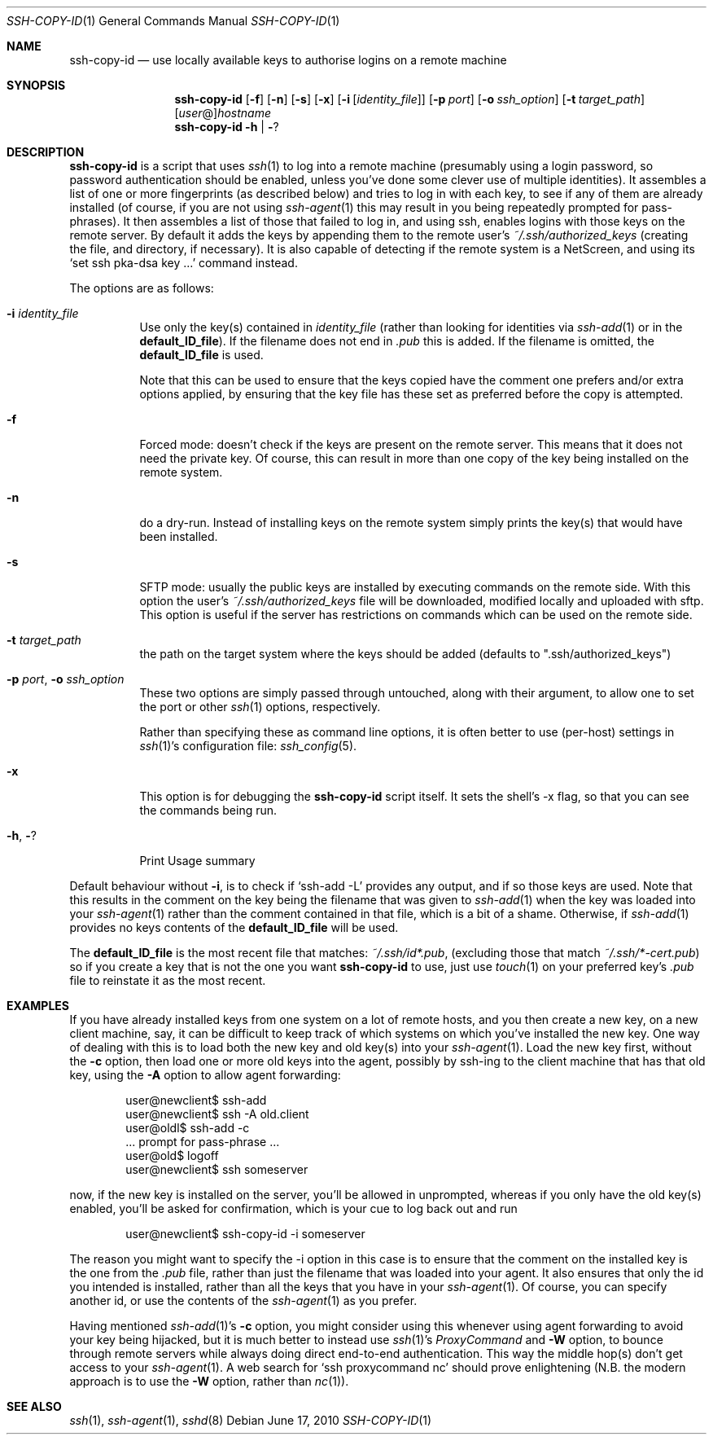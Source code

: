 .ig \"  -*- nroff -*-
Copyright (c) 1999-2023 hands.com Ltd. <http://hands.com/>

Redistribution and use in source and binary forms, with or without
modification, are permitted provided that the following conditions
are met:
1. Redistributions of source code must retain the above copyright
   notice, this list of conditions and the following disclaimer.
2. Redistributions in binary form must reproduce the above copyright
   notice, this list of conditions and the following disclaimer in the
   documentation and/or other materials provided with the distribution.

THIS SOFTWARE IS PROVIDED BY THE AUTHOR ``AS IS'' AND ANY EXPRESS OR
IMPLIED WARRANTIES, INCLUDING, BUT NOT LIMITED TO, THE IMPLIED WARRANTIES
OF MERCHANTABILITY AND FITNESS FOR A PARTICULAR PURPOSE ARE DISCLAIMED.
IN NO EVENT SHALL THE AUTHOR BE LIABLE FOR ANY DIRECT, INDIRECT,
INCIDENTAL, SPECIAL, EXEMPLARY, OR CONSEQUENTIAL DAMAGES (INCLUDING, BUT
NOT LIMITED TO, PROCUREMENT OF SUBSTITUTE GOODS OR SERVICES; LOSS OF USE,
DATA, OR PROFITS; OR BUSINESS INTERRUPTION) HOWEVER CAUSED AND ON ANY
THEORY OF LIABILITY, WHETHER IN CONTRACT, STRICT LIABILITY, OR TORT
(INCLUDING NEGLIGENCE OR OTHERWISE) ARISING IN ANY WAY OUT OF THE USE OF
THIS SOFTWARE, EVEN IF ADVISED OF THE POSSIBILITY OF SUCH DAMAGE.
..
.Dd $Mdocdate: June 17 2010 $
.Dt SSH-COPY-ID 1
.Os
.Sh NAME
.Nm ssh-copy-id
.Nd use locally available keys to authorise logins on a remote machine
.Sh SYNOPSIS
.Nm
.Op Fl f
.Op Fl n
.Op Fl s
.Op Fl x
.Op Fl i Op Ar identity_file
.Op Fl p Ar port
.Op Fl o Ar ssh_option
.Op Fl t Ar target_path
.Op Ar user Ns @ Ns
.Ar hostname
.Nm
.Fl h | Fl ?
.br
.Sh DESCRIPTION
.Nm
is a script that uses
.Xr ssh 1
to log into a remote machine (presumably using a login password,
so password authentication should be enabled, unless you've done some
clever use of multiple identities).  It assembles a list of one or more
fingerprints (as described below) and tries to log in with each key, to
see if any of them are already installed (of course, if you are not using
.Xr ssh-agent 1
this may result in you being repeatedly prompted for pass-phrases).
It then assembles a list of those that failed to log in, and using ssh,
enables logins with those keys on the remote server.  By default it adds
the keys by appending them to the remote user's
.Pa ~/.ssh/authorized_keys
(creating the file, and directory, if necessary).  It is also capable
of detecting if the remote system is a NetScreen, and using its
.Ql set ssh pka-dsa key ...
command instead.
.Pp
The options are as follows:
.Bl -tag -width Ds
.It Fl i Ar identity_file
Use only the key(s) contained in
.Ar identity_file
(rather than looking for identities via
.Xr ssh-add 1
or in the
.Ic default_ID_file ) .
If the filename does not end in
.Pa .pub
this is added.  If the filename is omitted, the 
.Ic default_ID_file
is used.
.Pp
Note that this can be used to ensure that the keys copied have the
comment one prefers and/or extra options applied, by ensuring that the
key file has these set as preferred before the copy is attempted.
.It Fl f
Forced mode: doesn't check if the keys are present on the remote server.
This means that it does not need the private key.  Of course, this can result
in more than one copy of the key being installed on the remote system.
.It Fl n
do a dry-run.  Instead of installing keys on the remote system simply
prints the key(s) that would have been installed.
.It Fl s
SFTP mode: usually the public keys are installed by executing commands on the remote side.
With this option the user's
.Pa ~/.ssh/authorized_keys
file will be downloaded, modified locally and uploaded with sftp.
This option is useful if the server has restrictions on commands which can be used on the remote side.
.It Fl t Ar target_path
the path on the target system where the keys should be added (defaults to ".ssh/authorized_keys")
.It Fl p Ar port , Fl o Ar ssh_option
These two options are simply passed through untouched, along with their
argument, to allow one to set the port or other
.Xr ssh 1
options, respectively.
.Pp
Rather than specifying these as command line options, it is often better to use (per-host) settings in
.Xr ssh 1 Ns 's
configuration file:
.Xr ssh_config 5 .
.It Fl x
This option is for debugging the
.Nm
script itself.
It sets the shell's -x flag, so that you can see the commands being run.
.It Fl h , Fl ?
Print Usage summary
.El
.Pp
Default behaviour without
.Fl i ,
is to check if
.Ql ssh-add -L
provides any output, and if so those keys are used.  Note that this results in
the comment on the key being the filename that was given to
.Xr ssh-add 1
when the key was loaded into your
.Xr ssh-agent 1
rather than the comment contained in that file, which is a bit of a shame.
Otherwise, if
.Xr ssh-add 1
provides no keys contents of the 
.Ic default_ID_file
will be used.
.Pp
The
.Ic default_ID_file
is the most recent file that matches:
.Pa ~/.ssh/id*.pub ,
(excluding those that match
.Pa ~/.ssh/*-cert.pub )
so if you create a key that is not the one you want
.Nm
to use, just use
.Xr touch 1
on your preferred key's 
.Pa .pub
file to reinstate it as the most recent.
.Pp
.Sh EXAMPLES
If you have already installed keys from one system on a lot of remote
hosts, and you then create a new key, on a new client machine, say,
it can be difficult to keep track of which systems on which you've
installed the new key.  One way of dealing with this is to load both
the new key and old key(s) into your
.Xr ssh-agent 1 .
Load the new key first, without the
.Fl c
option, then load one or more old keys into the agent, possibly by
ssh-ing to the client machine that has that old key, using the
.Fl A
option to allow agent forwarding:
.Pp
.D1 user@newclient$ ssh-add
.D1 user@newclient$ ssh -A old.client
.D1 user@oldl$ ssh-add -c
.D1 No   ... prompt for pass-phrase ...
.D1 user@old$ logoff
.D1 user@newclient$ ssh someserver
.Pp
now, if the new key is installed on the server, you'll be allowed in
unprompted, whereas if you only have the old key(s) enabled, you'll be
asked for confirmation, which is your cue to log back out and run
.Pp
.D1 user@newclient$ ssh-copy-id -i someserver
.Pp
The reason you might want to specify the -i option in this case is to
ensure that the comment on the installed key is the one from the
.Pa .pub
file, rather than just the filename that was loaded into your agent.
It also ensures that only the id you intended is installed, rather than
all the keys that you have in your
.Xr ssh-agent 1 .
Of course, you can specify another id, or use the contents of the
.Xr ssh-agent 1
as you prefer.
.Pp
Having mentioned
.Xr ssh-add 1 Ns 's
.Fl c
option, you might consider using this whenever using agent forwarding
to avoid your key being hijacked, but it is much better to instead use
.Xr ssh 1 Ns 's
.Ar ProxyCommand
and 
.Fl W
option,
to bounce through remote servers while always doing direct end-to-end
authentication. This way the middle hop(s) don't get access to your
.Xr ssh-agent 1 .
A web search for
.Ql ssh proxycommand nc
should prove enlightening (N.B. the modern approach is to use the
.Fl W
option, rather than
.Xr nc 1 ) .
.Sh "SEE ALSO"
.Xr ssh 1 ,
.Xr ssh-agent 1 ,
.Xr sshd 8
